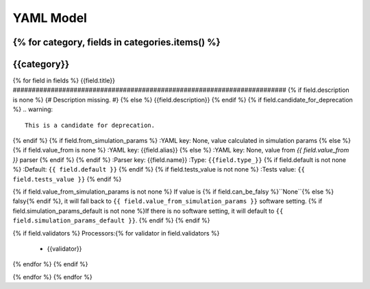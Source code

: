 YAML Model
==========

{% for category, fields in categories.items() %}
*******************************************************
{{category}}
*******************************************************

{% for field in fields %}
{{field.title}}
########################################################################
{% if field.description is none %}
{# Description missing. #}
{% else %}
{{field.description}}
{% endif %}
{% if field.candidate_for_deprecation %}
.. warning::
    This is a candidate for deprecation.
{% endif %}
{% if field.from_simulation_params %}
:YAML key: None, value calculated in simulation params
{% else %}
{% if field.value_from is none %}
:YAML key: {{field.alias}}
{% else %}
:YAML key: None, value from `{{ field.value_from }}` parser
{% endif %}
{% endif %}
:Parser key: {{field.name}}
:Type: ``{{field.type_}}``
{% if field.default is not none %}
:Default: ``{{ field.default }}``
{% endif %}
{% if field.tests_value is not none %}
:Tests value: ``{{ field.tests_value }}``
{% endif %}

{% if field.value_from_simulation_params is not none %}
If value is {% if field.can_be_falsy %}``None``{% else %} falsy{% endif %},
it will fall back to ``{{ field.value_from_simulation_params }}`` software setting.
{% if field.simulation_params_default is not none %}If there is no software setting,
it will default to ``{{ field.simulation_params_default }}``.
{% endif %}
{% endif %}

{% if field.validators %}
Processors:{% for validator in field.validators %}
 * {{validator}}
{% endfor %}
{% endif %}

{% endfor %}
{% endfor %}
